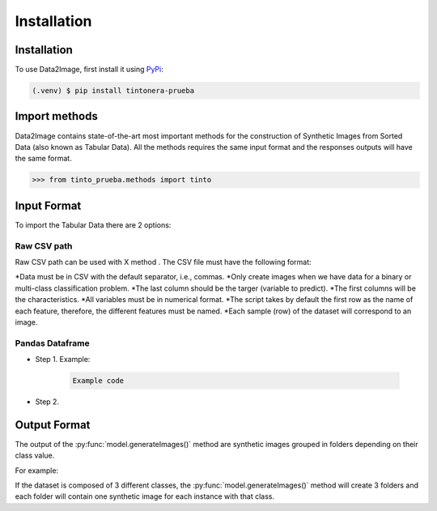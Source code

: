 Installation
=====

.. _installation:

Installation
------------

To use Data2Image, first install it using `PyPi <https://pypi.org/project/tintonera-prueba/>`_:

.. code-block:: console

   (.venv) $ pip install tintonera-prueba

Import methods
----------------
Data2Image contains state-of-the-art most important methods for the construction of Synthetic Images from Sorted Data (also known as Tabular Data). All the methods requires the same input format and the responses outputs will have the same format.

>>> from tinto_prueba.methods import tinto


Input Format
------------
To import the Tabular Data there are 2 options:


Raw CSV path
#######
Raw CSV path can be used with X method . The CSV file must have the following format:

*Data must be in CSV with the default separator, i.e., commas.
*Only create images when we have data for a binary or multi-class classification problem.
*The last column should be the targer (variable to predict).
*The first columns will be the characteristics.
*All variables must be in numerical format.
*The script takes by default the first row as the name of each feature, therefore, the different features must be named.
*Each sample (row) of the dataset will correspond to an image.


Pandas Dataframe
###############
* Step 1. Example:

    .. code-block:: bash

      Example code

* Step 2.

Output Format
-------------
The output of the :py:func:`model.generateImages()` method are synthetic images grouped in folders depending on their class value. 

For example: 

If the dataset is composed of 3 different classes, the :py:func:`model.generateImages()` method will create 3 folders and each folder will contain one synthetic image for each instance with that class. 

